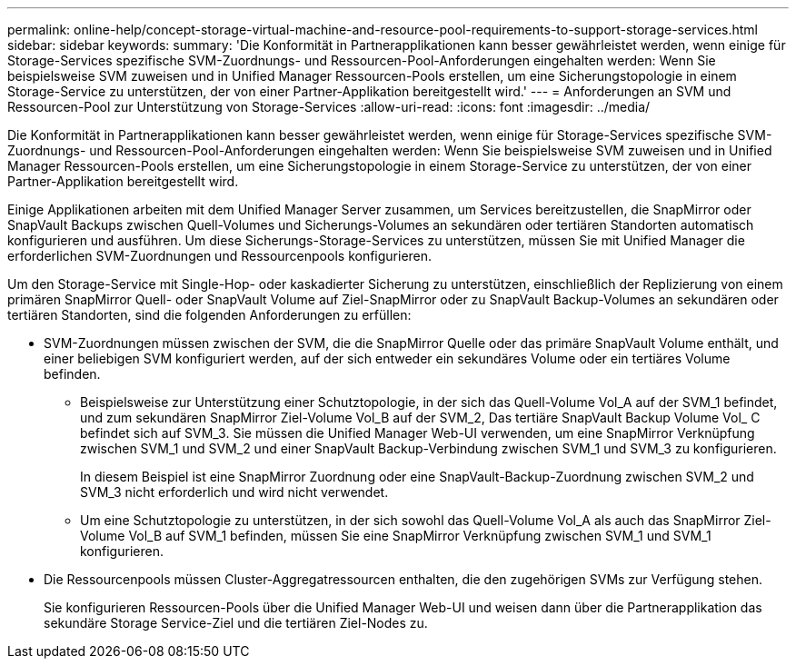 ---
permalink: online-help/concept-storage-virtual-machine-and-resource-pool-requirements-to-support-storage-services.html 
sidebar: sidebar 
keywords:  
summary: 'Die Konformität in Partnerapplikationen kann besser gewährleistet werden, wenn einige für Storage-Services spezifische SVM-Zuordnungs- und Ressourcen-Pool-Anforderungen eingehalten werden: Wenn Sie beispielsweise SVM zuweisen und in Unified Manager Ressourcen-Pools erstellen, um eine Sicherungstopologie in einem Storage-Service zu unterstützen, der von einer Partner-Applikation bereitgestellt wird.' 
---
= Anforderungen an SVM und Ressourcen-Pool zur Unterstützung von Storage-Services
:allow-uri-read: 
:icons: font
:imagesdir: ../media/


[role="lead"]
Die Konformität in Partnerapplikationen kann besser gewährleistet werden, wenn einige für Storage-Services spezifische SVM-Zuordnungs- und Ressourcen-Pool-Anforderungen eingehalten werden: Wenn Sie beispielsweise SVM zuweisen und in Unified Manager Ressourcen-Pools erstellen, um eine Sicherungstopologie in einem Storage-Service zu unterstützen, der von einer Partner-Applikation bereitgestellt wird.

Einige Applikationen arbeiten mit dem Unified Manager Server zusammen, um Services bereitzustellen, die SnapMirror oder SnapVault Backups zwischen Quell-Volumes und Sicherungs-Volumes an sekundären oder tertiären Standorten automatisch konfigurieren und ausführen. Um diese Sicherungs-Storage-Services zu unterstützen, müssen Sie mit Unified Manager die erforderlichen SVM-Zuordnungen und Ressourcenpools konfigurieren.

Um den Storage-Service mit Single-Hop- oder kaskadierter Sicherung zu unterstützen, einschließlich der Replizierung von einem primären SnapMirror Quell- oder SnapVault Volume auf Ziel-SnapMirror oder zu SnapVault Backup-Volumes an sekundären oder tertiären Standorten, sind die folgenden Anforderungen zu erfüllen:

* SVM-Zuordnungen müssen zwischen der SVM, die die SnapMirror Quelle oder das primäre SnapVault Volume enthält, und einer beliebigen SVM konfiguriert werden, auf der sich entweder ein sekundäres Volume oder ein tertiäres Volume befinden.
+
** Beispielsweise zur Unterstützung einer Schutztopologie, in der sich das Quell-Volume Vol_A auf der SVM_1 befindet, und zum sekundären SnapMirror Ziel-Volume Vol_B auf der SVM_2, Das tertiäre SnapVault Backup Volume Vol_ C befindet sich auf SVM_3. Sie müssen die Unified Manager Web-UI verwenden, um eine SnapMirror Verknüpfung zwischen SVM_1 und SVM_2 und einer SnapVault Backup-Verbindung zwischen SVM_1 und SVM_3 zu konfigurieren.
+
In diesem Beispiel ist eine SnapMirror Zuordnung oder eine SnapVault-Backup-Zuordnung zwischen SVM_2 und SVM_3 nicht erforderlich und wird nicht verwendet.

** Um eine Schutztopologie zu unterstützen, in der sich sowohl das Quell-Volume Vol_A als auch das SnapMirror Ziel-Volume Vol_B auf SVM_1 befinden, müssen Sie eine SnapMirror Verknüpfung zwischen SVM_1 und SVM_1 konfigurieren.


* Die Ressourcenpools müssen Cluster-Aggregatressourcen enthalten, die den zugehörigen SVMs zur Verfügung stehen.
+
Sie konfigurieren Ressourcen-Pools über die Unified Manager Web-UI und weisen dann über die Partnerapplikation das sekundäre Storage Service-Ziel und die tertiären Ziel-Nodes zu.


